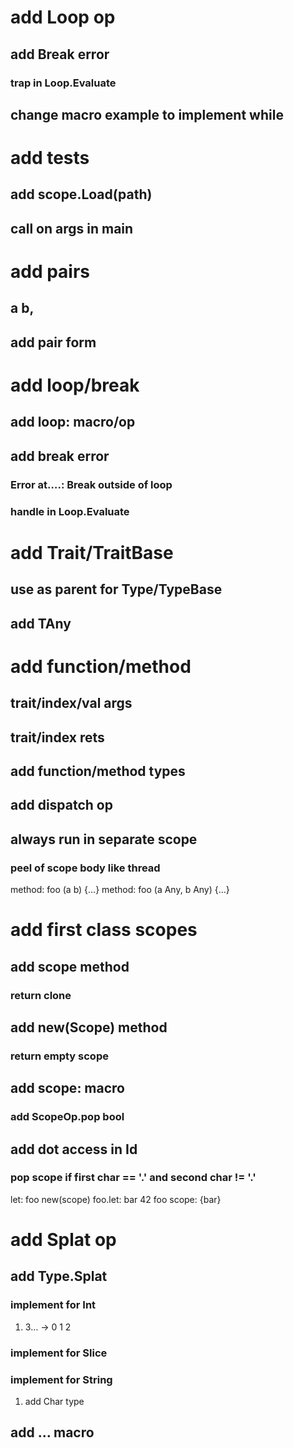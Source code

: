 * add Loop op
** add Break error
*** trap in Loop.Evaluate
** change macro example to implement while
* add tests
** add scope.Load(path)
** call on args in main
* add pairs
** a b,
** add pair form
* add loop/break
** add loop: macro/op
** add break error
*** Error at....: Break outside of loop
*** handle in Loop.Evaluate
* add Trait/TraitBase
** use as parent for Type/TypeBase
** add TAny
* add function/method
** trait/index/val args
** trait/index rets
** add function/method types
** add dispatch op
** always run in separate scope
*** peel of scope body like thread

method: foo (a b) {...}
method: foo (a Any, b Any) {...}

* add first class scopes
** add scope method
*** return clone
** add new(Scope) method
*** return empty scope
** add scope: macro
*** add ScopeOp.pop bool
** add dot access in Id
*** pop scope if first char == '.' and second char != '.'

let: foo new(scope) 
foo.let: bar 42 
foo scope: {bar}

* add Splat op
** add Type.Splat
*** implement for Int
**** 3... -> 0 1 2
*** implement for Slice
*** implement for String
**** add Char type
** add ... macro
